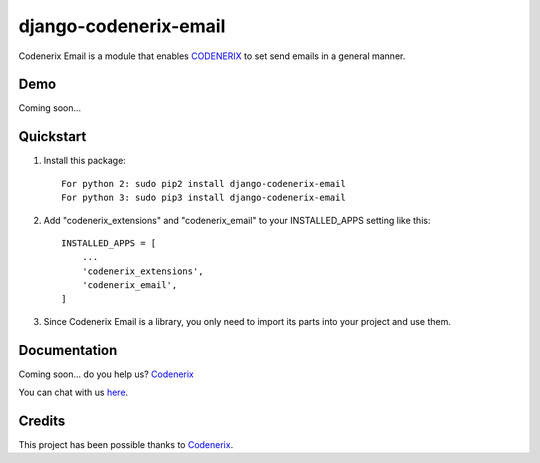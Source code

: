 ======================
django-codenerix-email
======================

Codenerix Email is a module that enables `CODENERIX <https://www.codenerix.com/>`_ to set send emails in a general manner.

.. image:: https://github.com/codenerix/django-codenerix/raw/master/codenerix/static/codenerix/img/codenerix.png
    :target: https://www.codenerix.com
    :alt: Try our demo with Codenerix Cloud

****
Demo
****

Coming soon...

**********
Quickstart
**********

1. Install this package::

    For python 2: sudo pip2 install django-codenerix-email
    For python 3: sudo pip3 install django-codenerix-email

2. Add "codenerix_extensions" and "codenerix_email" to your INSTALLED_APPS setting like this::

    INSTALLED_APPS = [
        ...
        'codenerix_extensions',
        'codenerix_email',
    ]

3. Since Codenerix Email is a library, you only need to import its parts into your project and use them.

*************
Documentation
*************

Coming soon... do you help us? `Codenerix <https://www.codenerix.com/>`_

You can chat with us `here <https://goo.gl/NgpzBh>`_.

*******
Credits
*******

This project has been possible thanks to `Codenerix <http://www.codenerix.com>`_.
